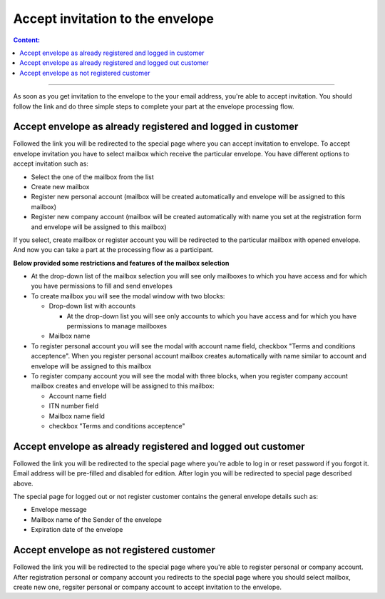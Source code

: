 =================================
Accept invitation to the envelope
=================================

.. contents:: Сontent:
   :depth: 6

---------

As soon as you get invitation to the envelope to the your email address, you're able to accept invitation.
You should follow the link and do three simple steps to complete your part at the envelope processing flow.

Accept envelope as already registered and logged in customer
============================================================

Followed the link you will be redirected to the special page where you can accept invitation to envelope. To accept envelope invitation you have to select mailbox 
which receive the particular envelope. You have different options to accept invitation such as:

* Select the one of the mailbox from the list
* Create new mailbox
* Register new personal account (mailbox will be created automatically and envelope will be assigned to this mailbox)
* Register new company account (mailbox will be created automatically with name you set at the registration form and envelope will be assigned to this mailbox)

If you select, create mailbox or register account you will be redirected to the particular mailbox with opened envelope. 
And now you can take a part at the processing flow as a participant.

**Below provided some restrictions and features of the mailbox selection**

* At the drop-down list of the mailbox selection you will see only mailboxes to which you have access and for which you have permissions to fill and send envelopes
* To create mailbox you will see the modal window with two blocks:

  * Drop-down list with accounts
    
    * At the drop-down list you will see only accounts to which you have access and for which you have permissions to manage mailboxes

  * Mailbox name

* To register personal account you will see the modal with account name field, checkbox "Terms and conditions acceptence". When you register personal account mailbox creates automatically with name similar to account and envelope will be assigned to this mailbox
* To register company account you will see the modal with three blocks, when you register company account mailbox creates and envelope will be assigned to this mailbox:

  * Account name field
  * ITN number field
  * Mailbox name field
  * checkbox "Terms and conditions acceptence"

Accept envelope as already registered and logged out customer
=============================================================

Followed the link you will be redirected to the special page where you're adble to log in or reset password if you forgot it.
Email address will be pre-filled and disabled for edition. After login you will be redirected to special page described above.

The special page for logged out or not register customer contains the general envelope details such as:

* Envelope message
* Mailbox name of the Sender of the envelope
* Expiration date of the envelope

Accept envelope as not registered customer
==========================================

Followed the link you will be redirected to the special page where you're able to register personal or company account.
After registration personal or company account you redirects to the special page where you should select mailbox, create new one, regsiter 
personal or company account to accept invitation to the envelope.
